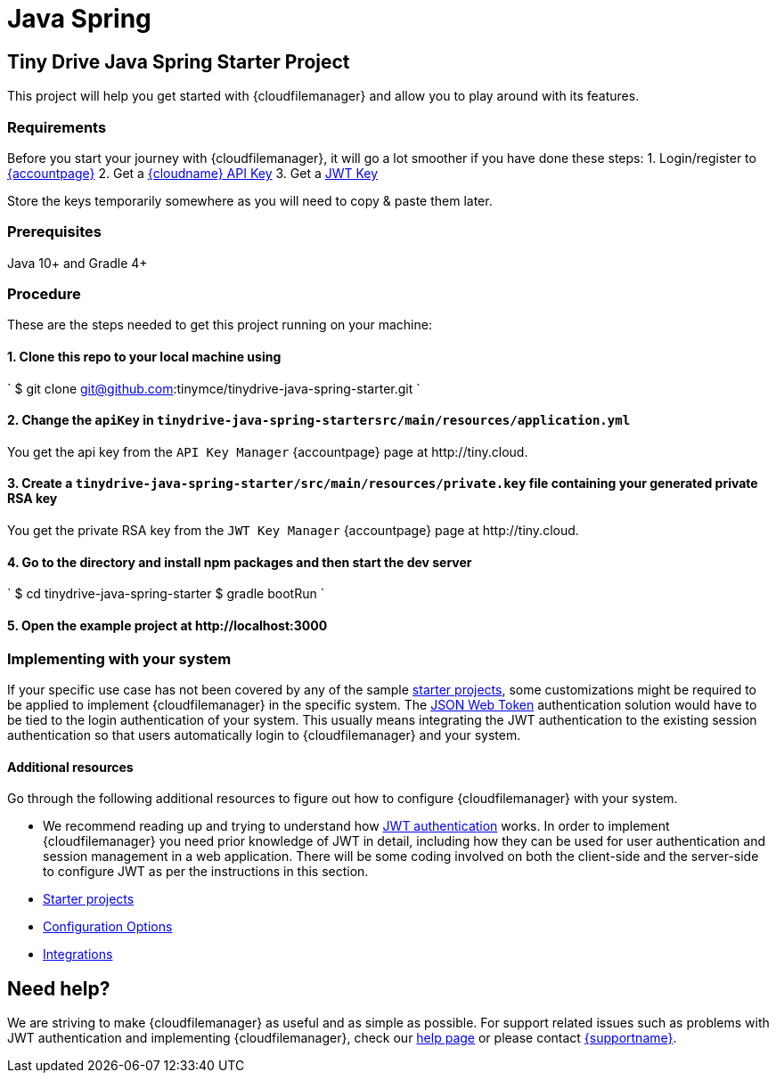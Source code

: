 = Java Spring
:description: Java Spring
:keywords: tinydrive java spring
:title_nav: Java Spring

[#tiny-drive-java-spring-starter-project]
== Tiny Drive Java Spring Starter Project

This project will help you get started with {cloudfilemanager} and allow you to play around with its features.

[#requirements]
=== Requirements

Before you start your journey with {cloudfilemanager}, it will go a lot smoother if you have done these steps:
1. Login/register to link:{accountpageurl}/[{accountpage}]
2. Get a link:{accountpageurl}/key-manager/[{cloudname} API Key]
3. Get a link:{accountpageurl}/jwt/[JWT Key]

Store the keys temporarily somewhere as you will need to copy & paste them later.

[#prerequisites]
=== Prerequisites

Java 10+ and Gradle 4+

[#procedure]
=== Procedure

These are the steps needed to get this project running on your machine:

[#1-clone-this-repo-to-your-local-machine-using]
==== 1. Clone this repo to your local machine using

`
$ git clone git@github.com:tinymce/tinydrive-java-spring-starter.git
`

[#2-change-the-in]
==== 2. Change the `apiKey` in `tinydrive-java-spring-startersrc/main/resources/application.yml`

You get the api key from the `API Key Manager` {accountpage} page at \http://tiny.cloud.

[#3-create-a-file-containing-your-generated-private-rsa-key]
==== 3. Create a `tinydrive-java-spring-starter/src/main/resources/private.key` file containing your generated private RSA key

You get the private RSA key from the `JWT Key Manager` {accountpage} page at \http://tiny.cloud.

[#4-go-to-the-directory-and-install-npm-packages-and-then-start-the-dev-server]
==== 4. Go to the directory and install npm packages and then start the dev server

`
$ cd tinydrive-java-spring-starter
$ gradle bootRun
`

[#5-open-the-example-project-at-httplocalhost3000]
==== 5. Open the example project at \http://localhost:3000

[#implementing-with-your-system]
=== Implementing with your system

If your specific use case has not been covered by any of the sample link:{baseurl}/tinydrive/libraries/[starter projects], some customizations might be required to be applied to implement {cloudfilemanager} in the specific system. The link:{baseurl}/tinydrive/jwt-authentication/[JSON Web Token] authentication solution would have to be tied to the login authentication of your system. This usually means integrating the JWT authentication to the existing session authentication so that users automatically login to {cloudfilemanager} and your system.

[#additional-resources]
==== Additional resources

Go through the following additional resources to figure out how to configure {cloudfilemanager} with your system.

* We recommend reading up and trying to understand how link:{baseurl}/tinydrive/jwt-authentication/[JWT authentication] works. In order to implement {cloudfilemanager} you need prior knowledge of JWT in detail, including how they can be used for user authentication and session management in a web application. There will be some coding involved on both the client-side and the server-side to configure JWT as per the instructions in this section.
* link:{baseurl}/tinydrive/libraries/[Starter projects]
* link:{baseurl}/tinydrive/configuration/[Configuration Options]
* link:{baseurl}/tinydrive/integrations/[Integrations]

[#need-help]
== Need help?

We are striving to make {cloudfilemanager} as useful and as simple as possible. For support related issues such as problems with JWT authentication and implementing {cloudfilemanager}, check our link:{baseurl}/tinydrive/get-help/[help page] or please contact link:{supporturl}[{supportname}].
